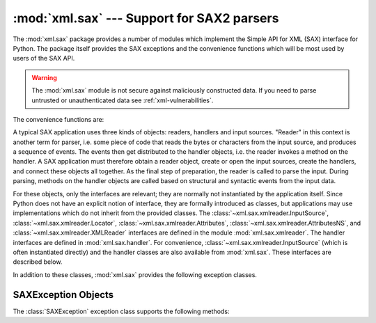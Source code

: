 
:mod:`xml.sax` --- Support for SAX2 parsers
===========================================

.. module:: xml.sax
   :synopsis: Package containing SAX2 base classes and convenience functions.
.. moduleauthor:: Lars Marius Garshol <larsga@garshol.priv.no>
.. sectionauthor:: Fred L. Drake, Jr. <fdrake@acm.org>
.. sectionauthor:: Martin v. Löwis <martin@v.loewis.de>


.. versionadded:: 2.0

The :mod:`xml.sax` package provides a number of modules which implement the
Simple API for XML (SAX) interface for Python.  The package itself provides the
SAX exceptions and the convenience functions which will be most used by users of
the SAX API.


.. warning::

   The :mod:`xml.sax` module is not secure against maliciously
   constructed data.  If you need to parse untrusted or unauthenticated data see
   :ref:`xml-vulnerabilities`.


The convenience functions are:


.. function:: make_parser([parser_list])

   Create and return a SAX :class:`~xml.sax.xmlreader.XMLReader` object.  The
   first parser found will
   be used.  If *parser_list* is provided, it must be a list of strings which
   name modules that have a function named :func:`create_parser`.  Modules listed
   in *parser_list* will be used before modules in the default list of parsers.


.. function:: parse(filename_or_stream, handler[, error_handler])

   Create a SAX parser and use it to parse a document.  The document, passed in as
   *filename_or_stream*, can be a filename or a file object.  The *handler*
   parameter needs to be a SAX :class:`~handler.ContentHandler` instance.  If
   *error_handler* is given, it must be a SAX :class:`~handler.ErrorHandler`
   instance; if
   omitted,  :exc:`SAXParseException` will be raised on all errors.  There is no
   return value; all work must be done by the *handler* passed in.


.. function:: parseString(string, handler[, error_handler])

   Similar to :func:`parse`, but parses from a buffer *string* received as a
   parameter.

A typical SAX application uses three kinds of objects: readers, handlers and
input sources.  "Reader" in this context is another term for parser, i.e. some
piece of code that reads the bytes or characters from the input source, and
produces a sequence of events. The events then get distributed to the handler
objects, i.e. the reader invokes a method on the handler.  A SAX application
must therefore obtain a reader object, create or open the input sources, create
the handlers, and connect these objects all together.  As the final step of
preparation, the reader is called to parse the input. During parsing, methods on
the handler objects are called based on structural and syntactic events from the
input data.

For these objects, only the interfaces are relevant; they are normally not
instantiated by the application itself.  Since Python does not have an explicit
notion of interface, they are formally introduced as classes, but applications
may use implementations which do not inherit from the provided classes.  The
:class:`~xml.sax.xmlreader.InputSource`, :class:`~xml.sax.xmlreader.Locator`,
:class:`~xml.sax.xmlreader.Attributes`, :class:`~xml.sax.xmlreader.AttributesNS`,
and :class:`~xml.sax.xmlreader.XMLReader` interfaces are defined in the
module :mod:`xml.sax.xmlreader`.  The handler interfaces are defined in
:mod:`xml.sax.handler`.  For convenience,
:class:`~xml.sax.xmlreader.InputSource` (which is often
instantiated directly) and the handler classes are also available from
:mod:`xml.sax`.  These interfaces are described below.

In addition to these classes, :mod:`xml.sax` provides the following exception
classes.


.. exception:: SAXException(msg[, exception])

   Encapsulate an XML error or warning.  This class can contain basic error or
   warning information from either the XML parser or the application: it can be
   subclassed to provide additional functionality or to add localization.  Note
   that although the handlers defined in the
   :class:`~xml.sax.handler.ErrorHandler` interface
   receive instances of this exception, it is not required to actually raise the
   exception --- it is also useful as a container for information.

   When instantiated, *msg* should be a human-readable description of the error.
   The optional *exception* parameter, if given, should be ``None`` or an exception
   that was caught by the parsing code and is being passed along as information.

   This is the base class for the other SAX exception classes.


.. exception:: SAXParseException(msg, exception, locator)

   Subclass of :exc:`SAXException` raised on parse errors. Instances of this
   class are passed to the methods of the SAX
   :class:`~xml.sax.handler.ErrorHandler` interface to provide information
   about the parse error.  This class supports the SAX
   :class:`~xml.sax.xmlreader.Locator` interface as well as the
   :class:`SAXException` interface.


.. exception:: SAXNotRecognizedException(msg[, exception])

   Subclass of :exc:`SAXException` raised when a SAX
   :class:`~xml.sax.xmlreader.XMLReader` is
   confronted with an unrecognized feature or property.  SAX applications and
   extensions may use this class for similar purposes.


.. exception:: SAXNotSupportedException(msg[, exception])

   Subclass of :exc:`SAXException` raised when a SAX
   :class:`~xml.sax.xmlreader.XMLReader` is asked to
   enable a feature that is not supported, or to set a property to a value that the
   implementation does not support.  SAX applications and extensions may use this
   class for similar purposes.


.. seealso::

   `SAX: The Simple API for XML <http://www.saxproject.org/>`_
      This site is the focal point for the definition of the SAX API.  It provides a
      Java implementation and online documentation.  Links to implementations and
      historical information are also available.

   Module :mod:`xml.sax.handler`
      Definitions of the interfaces for application-provided objects.

   Module :mod:`xml.sax.saxutils`
      Convenience functions for use in SAX applications.

   Module :mod:`xml.sax.xmlreader`
      Definitions of the interfaces for parser-provided objects.


.. _sax-exception-objects:

SAXException Objects
--------------------

The :class:`SAXException` exception class supports the following methods:


.. method:: SAXException.getMessage()

   Return a human-readable message describing the error condition.


.. method:: SAXException.getException()

   Return an encapsulated exception object, or ``None``.

